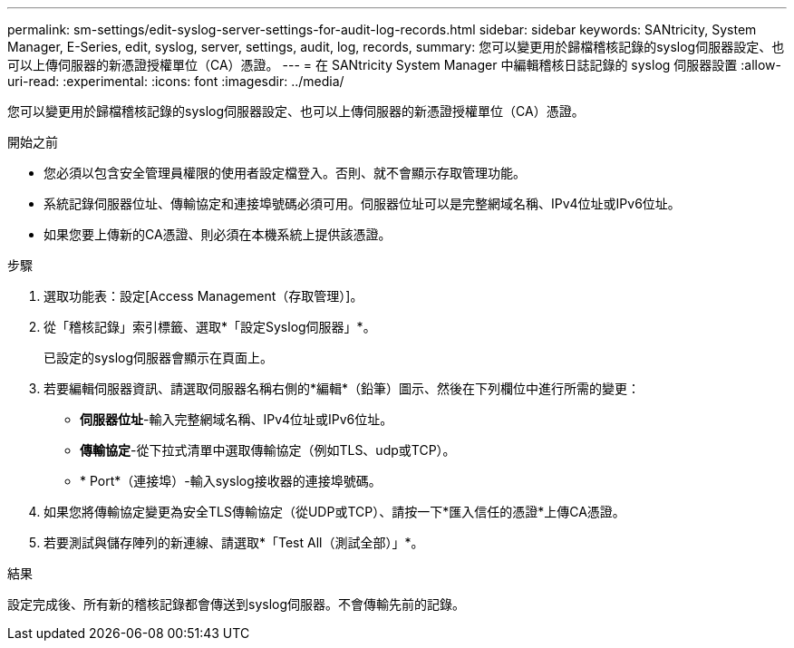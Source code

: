 ---
permalink: sm-settings/edit-syslog-server-settings-for-audit-log-records.html 
sidebar: sidebar 
keywords: SANtricity, System Manager, E-Series, edit, syslog, server, settings, audit, log, records, 
summary: 您可以變更用於歸檔稽核記錄的syslog伺服器設定、也可以上傳伺服器的新憑證授權單位（CA）憑證。 
---
= 在 SANtricity System Manager 中編輯稽核日誌記錄的 syslog 伺服器設置
:allow-uri-read: 
:experimental: 
:icons: font
:imagesdir: ../media/


[role="lead"]
您可以變更用於歸檔稽核記錄的syslog伺服器設定、也可以上傳伺服器的新憑證授權單位（CA）憑證。

.開始之前
* 您必須以包含安全管理員權限的使用者設定檔登入。否則、就不會顯示存取管理功能。
* 系統記錄伺服器位址、傳輸協定和連接埠號碼必須可用。伺服器位址可以是完整網域名稱、IPv4位址或IPv6位址。
* 如果您要上傳新的CA憑證、則必須在本機系統上提供該憑證。


.步驟
. 選取功能表：設定[Access Management（存取管理）]。
. 從「稽核記錄」索引標籤、選取*「設定Syslog伺服器」*。
+
已設定的syslog伺服器會顯示在頁面上。

. 若要編輯伺服器資訊、請選取伺服器名稱右側的*編輯*（鉛筆）圖示、然後在下列欄位中進行所需的變更：
+
** *伺服器位址*-輸入完整網域名稱、IPv4位址或IPv6位址。
** *傳輸協定*-從下拉式清單中選取傳輸協定（例如TLS、udp或TCP）。
** * Port*（連接埠）-輸入syslog接收器的連接埠號碼。


. 如果您將傳輸協定變更為安全TLS傳輸協定（從UDP或TCP）、請按一下*匯入信任的憑證*上傳CA憑證。
. 若要測試與儲存陣列的新連線、請選取*「Test All（測試全部）」*。


.結果
設定完成後、所有新的稽核記錄都會傳送到syslog伺服器。不會傳輸先前的記錄。
